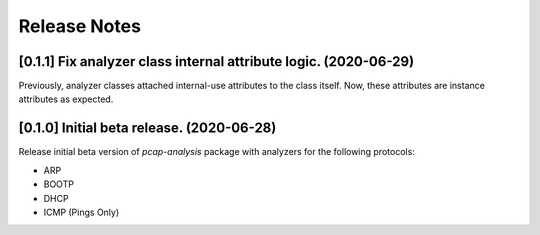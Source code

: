 #############
Release Notes
#############

*****************************************************************
[0.1.1] Fix analyzer class internal attribute logic. (2020-06-29)
*****************************************************************

Previously, analyzer classes attached internal-use attributes to the class
itself. Now, these attributes are instance attributes as expected.


******************************************
[0.1.0] Initial beta release. (2020-06-28)
******************************************

Release initial beta version of `pcap-analysis` package with analyzers for the
following protocols:

* ARP
* BOOTP
* DHCP
* ICMP (Pings Only)
